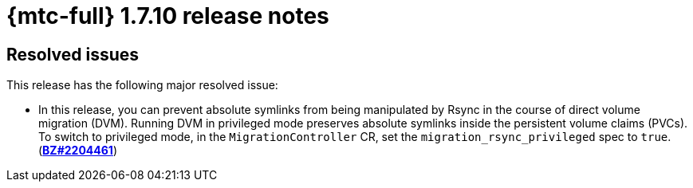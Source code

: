 
// Module included in the following assemblies:
//
// * migration_toolkit_for_containers/mtc-release-notes.adoc
:_content-type: REFERENCE
[id="migration-mtc-release-notes-1-7-10_{context}"]
= {mtc-full} 1.7.10 release notes

[id="resolved-issues-1-7-10_{context}"]
== Resolved issues

This release has the following major resolved issue:

* In this release, you can prevent absolute symlinks from being manipulated by Rsync in the course of direct volume migration (DVM). Running DVM in privileged mode preserves absolute symlinks inside the persistent volume claims (PVCs). To switch to privileged mode, in the `MigrationController` CR, set the `migration_rsync_privileged` spec to `true`. (link:https://bugzilla.redhat.com/show_bug.cgi?id=2204461[*BZ#2204461*])

